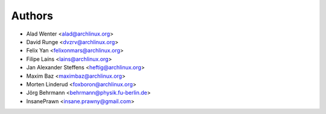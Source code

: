 .. _authors:

=======
Authors
=======

* Alad Wenter <alad@archlinux.org>
* David Runge <dvzrv@archlinux.org>
* Felix Yan <felixonmars@archlinux.org>
* Filipe Laíns <lains@archlinux.org>
* Jan Alexander Steffens <heftig@archlinux.org>
* Maxim Baz <maximbaz@archlinux.org>
* Morten Linderud <foxboron@archlinux.org>
* Jörg Behrmann <behrmann@physik.fu-berlin.de>
* InsanePrawn <insane.prawny@gmail.com>
